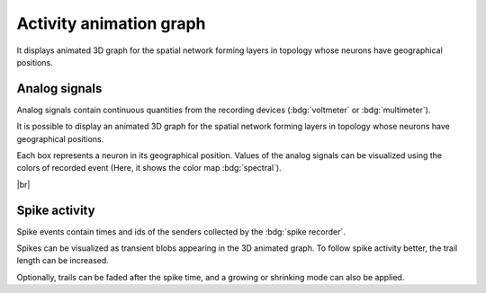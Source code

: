 |axis-arrow| Activity animation graph
=====================================

It displays animated 3D graph for the spatial network
forming layers in topology whose neurons have geographical positions.

.. seeAlso::
   - :ref:`Use controller for activity graph<controller-sidebar-activity-animation-controller>`

.. _activity-animation-graph-analog-signals:

Analog signals
--------------

.. image:: /_static/img/screenshots/activity/activity-anim-graph-analog.png
   :align: left
   :target: #analog-signals

Analog signals contain continuous quantities from the recording devices (:bdg:`voltmeter` or :bdg:`multimeter`).

It is possible to display an animated 3D graph for the spatial network forming layers in topology
whose neurons have geographical positions.

Each box represents a neuron in its geographical position.
Values of the analog signals can be visualized using the colors of recorded event
(Here, it shows the color map :bdg:`spectral`).

|br|

.. _activity-animation-graph-spike-activity:

Spike activity
--------------

.. image:: /_static/img/screenshots/activity/activity-anim-graph-spike.png
   :align: left
   :target: #spike-activity

Spike events contain times and ids of the senders collected by the :bdg:`spike recorder`.

Spikes can be visualized as transient blobs appearing in the 3D animated graph.
To follow spike activity better, the trail length can be increased.

Optionally, trails can be faded after the spike time,
and a growing or shrinking mode can also be applied.

.. |axis-arrow| image:: /_static/img/icons/axis-arrow.svg
   :alt: axis-arrow
   :height: 60px
   :target: #
